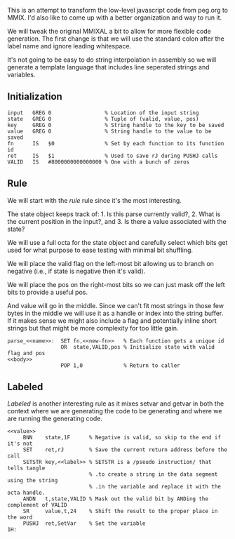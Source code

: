 This is an attempt to transform the low-level javascript code from
peg.org to MMIX. I'd also like to come up with a better organization
and way to run it.

We will tweak the original MMIXAL a bit to allow for more flexible
code generation. The first change is that we will use the standard
colon after the label name and ignore leading whitespace.

It's not going to be easy to do string interpolation in assembly
so we will generate a template language that includes line seperated
strings and variables.

** Initialization
#+name: initialization
#+begin_src peg-template
input   GREG 0                 % Location of the input string
state   GREG 0                 % Tuple of (valid, value, pos)
key     GREG 0                 % String handle to the key to be saved
value   GREG 0                 % String handle to the value to be saved
fn      IS   $0                % Set by each function to its function id
ret     IS   $1                % Used to save rJ during PUSHJ calls
VALID   IS   #8000000000000000 % One with a bunch of zeros
#+end_src

** Rule

We will start with the /rule/ rule since it's the most interesting.
   
The state object keeps track of: 1. Is this parse currently
valid?, 2. What is the current position in the input?, and 3. Is there
a value associated with the state?

We will use a full octa for the state object and carefully select
which bits get used for what purpose to ease testing with minimal
bit shuffling.

We will place the valid flag on the left-most bit allowing us to
branch on negative (i.e., if state is negative then it's valid).

We will place the pos on the right-most bits so we can just mask
off the left bits to provide a useful pos.

And value will go in the middle. Since we can't fit most strings in
those few bytes in the middle we will use it as a handle or index into
the string buffer. If it makes sense we might also include a flag and
potentially inline short strings but that might be more complexity for
too little gain.

#+name: rule
#+begin_src peg-template
parse_<<name>>:  SET fn,<<new-fn>>   % Each function gets a unique id
                 OR  state,VALID,pos % Initialize state with valid flag and pos
<<body>>
                 POP 1,0             % Return to caller
#+end_src

** Labeled

/Labeled/ is another interesting rule as it mixes setvar and getvar in
both the context where we are generating the code to be generating and
where we are running the generating code.
   
#+name: labeled
#+begin_src peg-template
<<value>>
     BNN    state,1F      % Negative is valid, so skip to the end if it's not
     SET    ret,rJ        % Save the current return address before the call
     SETSTR key,<<label>> % SETSTR is a /pseudo instruction/ that tells tangle
                          % .to create a string in the data segment using the string
                          % .in the variable and replace it with the octa handle.
     ANDN   t,state,VALID % Mask out the valid bit by ANDing the complement of VALID
     SR     value,t,24    % Shift the result to the proper place in the word
     PUSHJ  ret,SetVar    % Set the variable
1H:  
#+end_src


